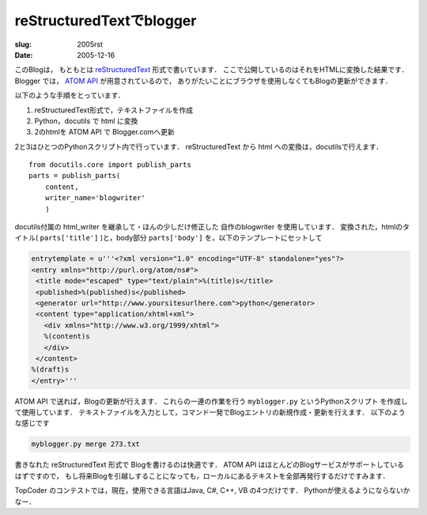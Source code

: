 .. -*- mode: rst; coding: utf-8 -*-

====================================
reStructuredTextでblogger
====================================

:slug: 2005rst
:date: 2005-12-16

.. meta::
  :edituri: http://www.blogger.com/feeds/15880554/posts/default/113480537881336127
  :published: 2005-12-16T00:30:00+09:00

このBlogは， もともとは reStructuredText__ 形式で書いています．
ここで公開しているのはそれをHTMLに変換した結果です．
Blogger では， `ATOM API`__ が用意されているので，
ありがたいことにブラウザを使用しなくてもBlogの更新ができます．

__ http://docutils.sourceforge.net/rst.html
__ http://code.blogger.com/archives/atom-docs.html

以下のような手順をとっています．

1. reStructuredText形式で，テキストファイルを作成
2. Python，docutils で html に変換
3. 2のhtmlを ATOM API で Blogger.comへ更新

2と3はひとつのPythonスクリプト内で行っています．
reStructuredText から html への変換は，docutilsで行えます． :: 

        from docutils.core import publish_parts
        parts = publish_parts(
            content,
            writer_name='blogwriter'
            )

docutils付属の html_writer を継承して・ほんの少しだけ修正した 自作のblogwriter を使用しています．
変換された，htmlのタイトル( ``parts['title']`` )と，body部分 ``parts['body']`` を，以下のテンプレートにセットして 

.. code-block:: java

 entrytemplate = u'''<?xml version="1.0" encoding="UTF-8" standalone="yes"?>
 <entry xmlns="http://purl.org/atom/ns#">
  <title mode="escaped" type="text/plain">%(title)s</title>
  <published>%(published)s</published>
  <generator url="http://www.yoursitesurlhere.com">python</generator>
  <content type="application/xhtml+xml">
    <div xmlns="http://www.w3.org/1999/xhtml">
    %(content)s
    </div>
  </content>
 %(draft)s
 </entry>'''

ATOM API で送れば，Blogの更新が行えます． 
これらの一連の作業を行う ``myblogger.py`` というPythonスクリプト を作成して使用しています．
テキストファイルを入力として，コマンド一発でBlogエントリの新規作成・更新を行えます． 
以下のような感じです 

.. code-block:: java

  myblogger.py merge 273.txt

書きなれた reStructuredText 形式で Blogを書けるのは快適です．
ATOM API はほとんどのBlogサービスがサポートしているはずですので，
もし将来Blogを引越しすることになっても，ローカルにあるテキストを全部再発行するだけですみます．

TopCoder のコンテストでは，現在，使用できる言語はJava, C#, C++, VB の4つだけです．
Pythonが使えるようにならないかなー．

